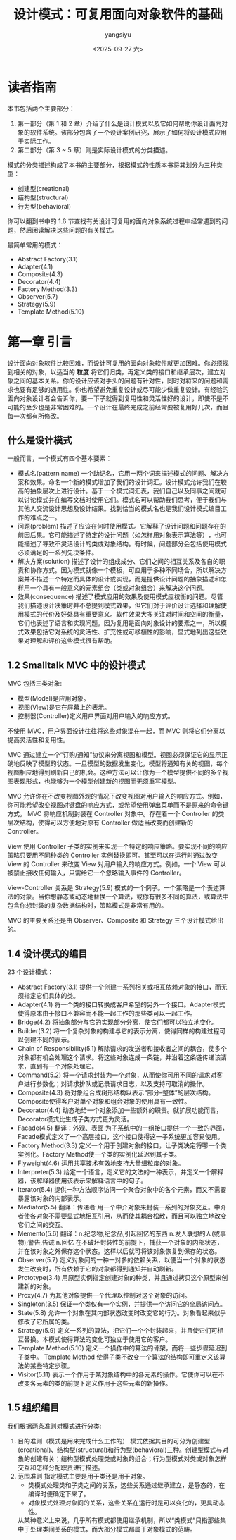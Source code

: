 #+TITLE: 设计模式：可复用面向对象软件的基础
#+DATE: <2025-09-27 六>
#+AUTHOR: yangsiyu

* 读者指南
本书包括两个主要部分：
  1. 第一部分（第 1 和 2 章）介绍了什么是设计模式以及它如何帮助你设计面向对象的软件系统。该部分包含了一个设计案例研究，展示了如何将设计模式应用于实际工作。
  2. 第二部分（第 3 ~ 5 章）则是实际设计模式的分类描述。

模式的分类描述构成了本书的主要部分，根据模式的性质本书将其划分为三种类型：
  - 创建型(creational)
  - 结构型(structural)
  - 行为型(behavioral)

你可以翻到书中的 1.6 节查找有关设计可复用的面向对象系统过程中经常遇到的问题，然后阅读解决这些问题的有关模式。

最简单常用的模式：
  - Abstract Factory(3.1)
  - Adapter(4.1)
  - Composite(4.3)
  - Decorator(4.4)
  - Factory Method(3.3)
  - Observer(5.7)
  - Strategy(5.9)
  - Template Method(5.10)

* 第一章 引言
设计面向对象软件比较困难，而设计可复用的面向对象软件就更加困难。你必须找到相关的对象，以适当的 *粒度* 将它们归类，再定义类的接口和继承层次，建立对象之间的基本关系。你的设计应该对手头的问题有针对性，同时对将来的问题和需求也要有足够的通用性。你也希望避免重复设计或尽可能少做重复设计。有经验的面向对象设计者会告诉你，要一下子就得到复用性和灵活性好的设计，即使不是不可能的至少也是非常困难的。一个设计在最终完成之前经常要被复用好几次，而且每一次都有所修改。

** 什么是设计模式
一般而言，一个模式有四个基本要素：
  - 模式名(pattern name)
    一个助记名，它用一两个词来描述模式的问题、解决方案和效果。命名一个新的模式增加了我们的设计词汇。设计模式允许我们在较高的抽象层次上进行设计。基于一个模式词汇表，我们自己以及同事之间就可以讨论模式并在编写文档时使用它们。模式名可以帮助我们思考，便于我们与其他人交流设计思想及设计结果。找到恰当的模式名也是我们设计模式编目工作的难点之一。
  - 问题(problem)
    描述了应该在何时使用模式。它解释了设计问题和问题存在的前因后果。它可能描述了特定的设计问题（如怎样用对象表示算法等）​，也可能描述了导致不灵活设计的类或对象结构。有时候，问题部分会包括使用模式必须满足的一系列先决条件。
  - 解决方案(solution)
    描述了设计的组成成分、它们之间的相互关系及各自的职责和协作方式。因为模式就像一个模板，可应用于多种不同场合，所以解决方案并不描述一个特定而具体的设计或实现，而是提供设计问题的抽象描述和怎样用一个具有一般意义的元素组合（类或对象组合）来解决这个问题。
  - 效果(consequence)
    描述了模式应用的效果及使用模式应权衡的问题。尽管我们描述设计决策时并不总提到模式效果，但它们对于评价设计选择和理解使用模式的代价及好处具有重要意义。软件效果大多关注对时间和空间的衡量，它们也表述了语言和实现问题。因为复用是面向对象设计的要素之一，所以模式效果包括它对系统的灵活性、扩充性或可移植性的影响，显式地列出这些效果对理解和评价这些模式很有帮助。

** 1.2 Smalltalk MVC 中的设计模式
MVC 包括三类对象:
  - 模型(Model)是应用对象。
  - 视图(View)是它在屏幕上的表示。
  - 控制器(Controller)定义用户界面对用户输入的响应方式。
不使用 MVC，用户界面设计往往将这些对象混在一起，而 MVC 则将它们分离以提高灵活性和复用性。

MVC 通过建立一个“订购/通知”协议来分离视图和模型。视图必须保证它的显示正确地反映了模型的状态。一旦模型的数据发生变化，模型将通知有关的视图，每个视图相应地得到刷新自己的机会。这种方法可以让你为一个模型提供不同的多个视图表现形式，也能够为一个模型创建新的视图而无须重写模型。

MVC 允许你在不改变视图外观的情况下改变视图对用户输入的响应方式。例如，你可能希望改变视图对键盘的响应方式，或希望使用弹出菜单而不是原来的命令键方式。 MVC 将响应机制封装在 Controller 对象中。存在着一个 Controller 的类层次结构，使得可以方便地对原有 Controller 做适当改变而创建新的 Controller。

View 使用 Controller 子类的实例来实现一个特定的响应策略。要实现不同的响应策略只要用不同种类的 Controller 实例替换即可。甚至可以在运行时通过改变 View 的 Controller 来改变 View 对用户输入的响应方式。例如，一个 View 可以被禁止接收任何输入，只需给它一个忽略输入事件的 Controller。

View-Controller 关系是 Strategy(5.9) 模式的一个例子。一个策略是一个表述算法的对象。当你想静态或动态地替换一个算法，或你有很多不同的算法，或算法中包含你想封装的复杂数据结构时，策略模式是非常有用的。

MVC 的主要关系还是由 Observer、Composite 和 Strategy 三个设计模式给出的。

** 1.4 设计模式的编目
23 个设计模式：
  - Abstract Factory(3.1)
    提供一个创建一系列相关或相互依赖对象的接口，而无须指定它们具体的类。
  - Adapter(4.1)
    将一个类的接口转换成客户希望的另外一个接口。Adapter模式使得原本由于接口不兼容而不能一起工作的那些类可以一起工作。
  - Bridge(4.2)
    将抽象部分与它的实现部分分离，使它们都可以独立地变化。
  - Builder(3.2)
    将一个复杂对象的构建与它的表示分离，使得同样的构建过程可以创建不同的表示。
  - Chain of Responsibility(5.1)
    解除请求的发送者和接收者之间的耦合，使多个对象都有机会处理这个请求。将这些对象连成一条链，并沿着这条链传递该请求，直到有一个对象处理它。
  - Command(5.2)
    将一个请求封装为一个对象，从而使你可用不同的请求对客户进行参数化；对请求排队或记录请求日志，以及支持可取消的操作。
  - Composite(4.3)
    将对象组合成树形结构以表示“部分–整体”的层次结构。Composite使得客户对单个对象和组合对象的使用具有一致性。
  - Decorator(4.4)
    动态地给一个对象添加一些额外的职责。就扩展功能而言，Decorator模式比生成子类方式更为灵活。
  - Facade(4.5) 翻译：外观、表面
    为子系统中的一组接口提供一个一致的界面，Facade模式定义了一个高层接口，这个接口使得这一子系统更加容易使用。
  - Factory Method(3.3)
    定义一个用于创建对象的接口，让子类决定将哪一个类实例化。Factory Method使一个类的实例化延迟到其子类。
  - Flyweight(4.6)
    运用共享技术有效地支持大量细粒度的对象。
  - Interpreter(5.3)
    给定一个语言，定义它的文法的一种表示，并定义一个解释器，该解释器使用该表示来解释语言中的句子。
  - Iterator(5.4)
    提供一种方法顺序访问一个聚合对象中的各个元素，而又不需要暴露该对象的内部表示。
  - Mediator(5.5) 翻译：传递者
    用一个中介对象来封装一系列的对象交互。中介者使各对象不需要显式地相互引用，从而使其耦合松散，而且可以独立地改变它们之间的交互。
  - Memento(5.6) 翻译：n.纪念物,纪念品,引起回忆的东西 n.发人联想的人(或事物);警告,告诫 n.回忆
    在不破坏封装性的前提下，捕获一个对象的内部状态，并在该对象之外保存这个状态。这样以后就可将该对象恢复到保存的状态。
  - Observer(5.7)
    定义对象间的一种一对多的依赖关系，以便当一个对象的状态发生改变时，所有依赖于它的对象都得到通知并自动刷新。
  - Prototype(3.4)
    用原型实例指定创建对象的种类，并且通过拷贝这个原型来创建新的对象。
  - Proxy(4.7)
    为其他对象提供一个代理以控制对这个对象的访问。
  - Singleton(3.5)
    保证一个类仅有一个实例，并提供一个访问它的全局访问点。
  - State(5.8)
    允许一个对象在其内部状态改变时改变它的行为。对象看起来似乎修改了它所属的类。
  - Strategy(5.9)
    定义一系列的算法，把它们一个个封装起来，并且使它们可相互替换。本模式使得算法的变化可独立于使用它的客户。
  - Template Method(5.10)
    定义一个操作中的算法的骨架，而将一些步骤延迟到子类中。 Template Method 使得子类不改变一个算法的结构即可重定义该算法的某些特定步骤。
  - Visitor(5.11)
    表示一个作用于某对象结构中的各元素的操作。它使你可以在不改变各元素的类的前提下定义作用于这些元素的新操作。

** 1.5 组织编目
[[./图 1-1 设计模式分类.png]]

我们根据两条准则对模式进行分类:
  1. 目的准则（模式是用来完成什么工作的）
     模式依据其目的可分为创建型(creational)、结构型(structural)和行为型(behavioral)三种。创建型模式与对象的创建有关；结构型模式处理类或对象的组合；行为型模式对类或对象怎样交互和怎样分配职责进行描述。
  2. 范围准则
     指定模式主要是用于类还是用于对象。
        - 类模式处理类和子类之间的关系，这些关系通过继承建立，是静态的，在编译时便确定下来了。
        - 对象模式处理对象间的关系，这些关系在运行时是可以变化的，更具动态性。
     从某种意义上来说，几乎所有模式都使用继承机制，所以“类模式”只指那些集中于处理类间关系的模式，而大部分模式都属于对象模式的范畴。

